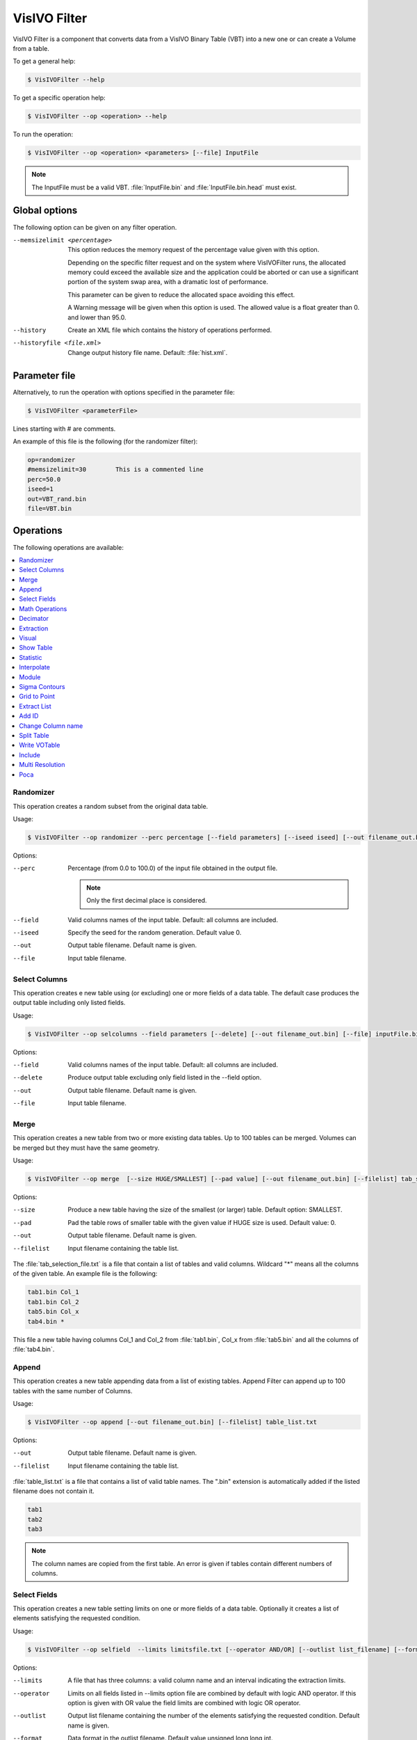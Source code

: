 VisIVO Filter
=============
VisIVO Filter is a component that converts data from a VisIVO Binary Table (VBT) into a new one or can create a Volume from a table.

To get a general help:

.. code-block:: console

    $ VisIVOFilter --help

To get a specific operation help:

.. code-block:: console

    $ VisIVOFilter --op <operation> --help

To run the operation:

.. code-block:: console

    $ VisIVOFilter --op <operation> <parameters> [--file] InputFile

.. note:: The InputFile must be a valid VBT. :file:`InputFile.bin` and :file:`InputFile.bin.head` must exist.


Global options
--------------
The following option can be given on any filter operation.

--memsizelimit <percentage>
    This option reduces the memory request of the percentage value given with this option.
    
    Depending on the specific filter request and on the system where VisIVOFilter runs, the allocated memory could exceed the available size and the application could be aborted or can use a significant portion of the system swap area, with a dramatic lost of performance.
    
    This parameter can be given to reduce the allocated space avoiding this effect.

    A Warning message will be given when this option is used. The allowed value is a float greater than 0. and lower than 95.0.
--history
    Create an XML file which contains the history of operations performed.
--historyfile <file.xml>
    Change output history file name. Default: :file:`hist.xml`.


Parameter file
--------------
Alternatively, to run the operation with options specified in the parameter file:

.. code-block:: console

    $ VisIVOFilter <parameterFile>

Lines starting with # are comments.

An example of this file is the following (for the randomizer filter):

.. code-block::

    op=randomizer
    #memsizelimit=30        This is a commented line
    perc=50.0
    iseed=1
    out=VBT_rand.bin
    file=VBT.bin


Operations
----------
The following operations are available:

.. contents::
    :local:


Randomizer
^^^^^^^^^^
This operation creates a random subset from the original data table.

Usage:

.. code-block:: console

    $ VisIVOFilter --op randomizer --perc percentage [--field parameters] [--iseed iseed] [--out filename_out.bin] [--file] inputFile.bin

Options:

--perc
    Percentage (from 0.0 to 100.0) of the input file obtained in the output file.

    .. note:: Only the first decimal place is considered.

--field
    Valid columns names of the input table. Default: all columns are included.
--iseed
    Specify the seed for the random generation. Default value 0.
--out
    Output table filename. Default name is given.
--file
    Input table filename.


Select Columns
^^^^^^^^^^^^^^
This operation creates e new table using (or excluding) one or more fields of a data table. The default case produces the output table including only listed fields.

Usage:

.. code-block:: console

    $ VisIVOFilter --op selcolumns --field parameters [--delete] [--out filename_out.bin] [--file] inputFile.bin

Options:

--field
    Valid columns names of the input table. Default: all columns are included.
--delete
    Produce output table excluding only field listed in the --field option.
--out
    Output table filename. Default name is given.
--file
    Input table filename.


Merge
^^^^^
This operation creates a new table from two or more existing data tables. Up to 100 tables can be merged. Volumes can be merged but they must have the same geometry.

Usage:

.. code-block:: console

    $ VisIVOFilter --op merge  [--size HUGE/SMALLEST] [--pad value] [--out filename_out.bin] [--filelist] tab_selection_file.txt

Options:

--size
    Produce a new table having the size of the smallest (or larger) table. Default option: SMALLEST.
--pad
    Pad the table rows of smaller table with the given value if HUGE size is used. Default value: 0.
--out
    Output table filename. Default name is given.
--filelist
    Input filename containing the table list.

The :file:`tab_selection_file.txt` is a file that contain a list of tables and valid columns. Wildcard "*" means all the columns of the given table. An example file is the following:

.. code-block::

    tab1.bin Col_1
    tab1.bin Col_2
    tab5.bin Col_x
    tab4.bin *

This file a new table having columns Col_1 and Col_2 from :file:`tab1.bin`, Col_x from :file:`tab5.bin` and all the columns of :file:`tab4.bin`.


Append
^^^^^^
This operation creates a new table appending data from a list of existing tables. Append Filter can append up to 100 tables with the same number of Columns.

Usage:

.. code-block:: console

    $ VisIVOFilter --op append [--out filename_out.bin] [--filelist] table_list.txt

Options:

--out
    Output table filename. Default name is given.
--filelist
    Input filename containing the table list.

:file:`table_list.txt` is a file that contains a list of valid table names. The ".bin" extension is automatically added if the listed filename does not contain it.

.. code-block::

    tab1
    tab2
    tab3

.. note:: The column names are copied from the first table. An error is given if tables contain different numbers of columns.


Select Fields
^^^^^^^^^^^^^
This operation creates a new table setting limits on one or more fields of a data table. Optionally it creates a list of elements satisfying the requested condition.

Usage:

.. code-block:: console

    $ VisIVOFilter --op selfield  --limits limitsfile.txt [--operator AND/OR] [--outlist list_filename] [--format uns/int/ascii] [--out filename_out.bin] [--file] inputFile.bin

Options:

--limits
    A file that has three columns: a valid column name and an interval indicating the extraction limits.
--operator
    Limits on all fields listed in --limits option file are combined by default with logic AND operator. If this option is given with OR value the field limits are combined with logic OR operator.
--outlist
    Output list filename containing the number of the elements satisfying the requested condition. Default name is given.
--format
    Data format in the outlist filename. Default value unsigned long long int.
--out
    Output table filename. Default name is given.
--file
    Input table filename.

The :file:`limitsfile.txt` file must have the following structure. A valid column name and an interval indicating the extraction limits:

.. code-block::

    X 20.0 30.0
    Y 10.0 20.0
    Z 0.0 10.0

This file produces a new table that contains all the data points of the input table (all columns will be reported) where :math:`X \in [20.0, 30.0]` AND :math:`Y \in [10.0, 20.0]` AND :math:`Z \in [0.0, 10.0]`.

.. note:: The unlimited word can be used to indicate the infinite value.


Math Operations
^^^^^^^^^^^^^^^
The operation creates a new field in a data table as the result of a mathematical operation between the existing fields.

Usage:

.. code-block:: console

    $ VisIVOFilter --op mathop [--expression math_expression.txt] [--compute <<expression>>] [--append] [--outcol col_name] [--out filename_out.bin] [--file] filename.bin

Options:

--expression
    A file with only one row having any valid mathematical expression with Valid Column names. Ignored if compute option is given.
--compute
    A valid mathematical expression with Valid Column names. The expression must start with << and finish with >> characters. It has the priority on the expression option.
    
    The expression must contain the escape character control for the << and >> symbols and the parentheses. For example, to evaluate :math:`(A/B) * C` the correct syntax will be ``–-compute \<\<\(A/B\)*C\>\>``.
    
    .. note:: The << , >> and escape characters must not be given if the parameter file is used.
--append
    No new table will be created. The original table will have the new field. Default options: a new table with only the new field is produced.
--outcol
    Column name of the new field
--out
    Output table filename. Default name is given. Ignored if --append is specified.
--file
    Input table filename.

:file:`math_expression.txt` is a file that contains only one row with a mathematical expression, for example:

.. code-block::

    sqrt(VelX*VelX+VelY*VelY+VelZ*VelZ)

Arithmetic float expressions can be created from float literals, variables or functions using the following operators in this order of precedence:

+----------------------------+------------------------------------------------------------------------------------+
| ()                         | expressions in parentheses first                                                   |
+----------------------------+------------------------------------------------------------------------------------+
| A unit                     | a unit multiplier (if one has been added) exponentiation (A raised to the power B) |
+----------------------------+------------------------------------------------------------------------------------+
| A^B                        | exponentiation (A raised to the power B)                                           |
+----------------------------+------------------------------------------------------------------------------------+
| -A                         | unary minus                                                                        |
+----------------------------+------------------------------------------------------------------------------------+
| !A                         | unary logical not (result is 1 if int(A) is 0, else 0)                             |
+----------------------------+------------------------------------------------------------------------------------+
| A*B A/B A%B                | multiplication, division and modulo                                                |
+----------------------------+------------------------------------------------------------------------------------+
| A+B A-B                    | addition and subtraction                                                           |
+----------------------------+------------------------------------------------------------------------------------+
| A=B A!=B A<B A<=B A>B A>=B | comparison between A and B (result is either 0 or 1)                               |
+----------------------------+------------------------------------------------------------------------------------+
| A&B                        | result is 1 if int(A) and int(B) differ from 0, else 0                             |
+----------------------------+------------------------------------------------------------------------------------+
| A|B                        | result is 1 if int(A) or int(B) differ from 0, else 0                              |
+----------------------------+------------------------------------------------------------------------------------+

Since the unary minus has higher precedence than any other operator, the following expression is valid: ``x*-y``.

The comparison operators use an epsilon value, so expressions which may differ in very least-significant digits should work correctly.

The following operations can be used:

+------------+-------------------------------------------------------------------------------------------------------------------------------------------+
| abs(A)     | Absolute value of A. If A is negative, returns -A otherwise returns A.                                                                    |
+------------+-------------------------------------------------------------------------------------------------------------------------------------------+
| acos(A)    | Arc-cosine of A. Returns the angle, measured in radians, whose cosine is A.                                                               |
+------------+-------------------------------------------------------------------------------------------------------------------------------------------+
| acosh(A)   | Same as acos() but for hyperbolic cosine.                                                                                                 |
+------------+-------------------------------------------------------------------------------------------------------------------------------------------+
| asin(A)    | Arc-sine of A. Returns the angle, measured in radians, whose                                                                              |
|            | sine is A.                                                                                                                                |
+------------+-------------------------------------------------------------------------------------------------------------------------------------------+
| asinh(A)   | Same as asin() but for hyperbolic sine.                                                                                                   |
+------------+-------------------------------------------------------------------------------------------------------------------------------------------+
| atan(A)    | Arc-tangent of (A). Returns the angle, measured in radians, whose tangent is (A).                                                         |
+------------+-------------------------------------------------------------------------------------------------------------------------------------------+
| atan2(A,B) | Arc-tangent of A/B. The two main differences to atan() is                                                                                 |
|            | that it will return the right angle depending on the signs of A and B                                                                     |
|            | (atan() can only return values between -pi/2 and pi/2), and that the return                                                               |
|            | value of pi/2 and -pi/2 are possible.                                                                                                     |
+------------+-------------------------------------------------------------------------------------------------------------------------------------------+
| atanh(A)   | Same as atan() but for hyperbolic tangent.                                                                                                |
+------------+-------------------------------------------------------------------------------------------------------------------------------------------+
| ceil(A)    | Ceiling of A. Returns the smallest integer greater than A. Rounds up to the next higher integer.                                          |
+------------+-------------------------------------------------------------------------------------------------------------------------------------------+
| cos(A)     | Cosine of A. Returns the cosine of the angle A, where A is measured in radians.                                                           |
+------------+-------------------------------------------------------------------------------------------------------------------------------------------+
| cosh(A)    | Same as cos() but for hyperbolic cosine.                                                                                                  |
+------------+-------------------------------------------------------------------------------------------------------------------------------------------+
| cot(A)     | Cotangent of A (equivalent to 1/tan(A)).                                                                                                  |
+------------+-------------------------------------------------------------------------------------------------------------------------------------------+
| csc(A)     | Cosecant of A (equivalent to 1/sin(A)).                                                                                                   |
+------------+-------------------------------------------------------------------------------------------------------------------------------------------+
| exp(A)     | Exponential of A. Returns the value of e raised to the power A where e is the base of the natural logarithm, i.e. the non-repeating value |
|            | approximately equal to 2.71828182846.                                                                                                     |
+------------+-------------------------------------------------------------------------------------------------------------------------------------------+
| floor(A)   | Floor of A. Returns the largest integer less than A. Rounds down to the                                                                   |
|            | next lower integer.                                                                                                                       |
+------------+-------------------------------------------------------------------------------------------------------------------------------------------+
| if(A,B,C)  | If int(A) differs from 0, the return value of this function is B, else C. Only                                                            |
|            | the parameter which needs to be evaluated is evaluated, the other                                                                         |
|            | parameter is skipped; this makes it safe to use eval() in them.                                                                           |
+------------+-------------------------------------------------------------------------------------------------------------------------------------------+
| int(A)     | Rounds A to the closest integer. 0.5 is rounded to 1.                                                                                     |
+------------+-------------------------------------------------------------------------------------------------------------------------------------------+
| log(A)     | Natural (base e) logarithm of A.                                                                                                          |
+------------+-------------------------------------------------------------------------------------------------------------------------------------------+
| log10(A)   | Base 10 logarithm of A.                                                                                                                   |
+------------+-------------------------------------------------------------------------------------------------------------------------------------------+
| max(A,B)   | If A>B, the result is A, else B.                                                                                                          |
+------------+-------------------------------------------------------------------------------------------------------------------------------------------+
| min(A,B)   | If A<B, the result is A, else B.                                                                                                          |
+------------+-------------------------------------------------------------------------------------------------------------------------------------------+
| sec(A)     | Secant of A (equivalent to 1/cos(A)).                                                                                                     |
+------------+-------------------------------------------------------------------------------------------------------------------------------------------+
| sin(A)     | Sine of A. Returns the sine of the angle A, where A is measured in                                                                        |
|            | radians.                                                                                                                                  |
+------------+-------------------------------------------------------------------------------------------------------------------------------------------+
| sinh(A)    | Same as sin() but for hyperbolic sine.                                                                                                    |
+------------+-------------------------------------------------------------------------------------------------------------------------------------------+
| sqrt(A)    | Square root of A. Returns the value whose square is A.                                                                                    |
+------------+-------------------------------------------------------------------------------------------------------------------------------------------+
| tan(A)     | Tangent of A. Returns the tangent of the angle A, where A is measured in                                                                  |
|            | radians.                                                                                                                                  |
+------------+-------------------------------------------------------------------------------------------------------------------------------------------+
| tanh(A)    | Same as tan() but for hyperbolic tangent.                                                                                                 |
+------------+-------------------------------------------------------------------------------------------------------------------------------------------+


Decimator
^^^^^^^^^
This operation creates a sub-table as a regular subsample from the input table.

Usage:

.. code-block:: console

    $ VisIVOFilter --op decimator --skip step [--list parameters] [--out filename_out.bin] [--file] inputFile.bin

Options:

--skip
    An integer that represent the number of elements to skip.
--list
    Valid columns names of the input table. Default: all columns are included.
--out
    Output table filename. Default name is given.
--file
    Input table filename.

Values are extracted in a regular sequence, skipping step element every time. The skip value is an integer number > 1 and represents the number of skipped values. The output table must fit the available RAM.


Extraction
^^^^^^^^^^
This operation creates a new table from a sub-box or a sphere.

.. note:: Operation not allowed on volumes.

Usage:

.. code-block:: console

    $ VisIVOFilter --op extraction --geometry geometry.txt [--out filename_out.bin] [--file] inputFile.bin

Options:

--geometry
    The :file:`geometry.txt` file must have four rows and two columns. The first three rows must have a valid column name and a value for each column that indicates the extraction coordinates. The fourth field means the extraction mode and the sub-volume size:

    * RADIUS, a sphere centered in the given values will be extracted;
    * CORNER, a rectangular region having the lower corner at the given values will be extracted;
    * BOX, a rectangular region centered in the given values will be extracted.
--out
    Output table filename. Default name is given.
--file
    Input table filename.

Geometry file examples:

.. code-block::

    X 25.0
    Y 25.0
    Z 25.0
    RADIUS 5.0

.. code-block::

    X 0.0
    Y 0.0
    Z 0.0
    CORNER 10.0

.. code-block::

    X 25.0
    Y 25.0
    Z 25.0
    BOX 5.0


Visual
^^^^^^
This operation creates an eventually randomized new table from one or more input tables. All the input tables must have the same number of rows.

.. note:: The operation cannot be applied to volume tables.

Usage:

.. code-block:: console

    $ VisIVOFilter --op visual [--size number_of_elements] [--out filename_out.bin] [--filelist] tab_selection_file.txt

Options:

--size
    Number of max rows in output table. Default is the minimum between 8000000 and the number of rows of input tables.
    
    .. note:: Input table must have the same number of rows.
--out
    Output table filename. Default name is given.
--filelist
    Input text file with a list of tables and columns.

The :file:`tab_selection_file.txt` is a text file that contain a list of tables and valid columns. Wildcard "*" means all columns of the given table. For example:

.. code-block::

    tab1.bin Col_1
    tab5.bin Col_x
    tab4.bin *
    tab1.bin Col_2

This file produces a new table having columns Col_1 and Col_2 from tab1.bin, Col_x from tab5.bin and all the columns of tab4.bin. If the row number of the input tables exceeds 8000000 elements, the output file will be limited to 8000000 randomized sampled rows.

The column names in the output table will have the suffix ``_visual_#`` where # represent the number order listed in the txt file. The output table will contain the columns of the listed tables in alphabetic order. In the above example, the header of the VBT (if tab4.bin contains two columns A and B and there are 8000000 rows) will be:

.. code-block::

    float
    5
    8000000
    little
    Col_1_visual_1
    Col_2_visual_5
    A_visual_3
    B_visual_4
    Col_x_visual_2


Show Table
^^^^^^^^^^
Produce an ASCII table with selected field of the first number of rows as specified in the --numrows parameter.

Usage:

.. code-block:: console

    $ VisIVOFilter --op showtable [--field column_name] [--numrows num_of_rows] [--rangerows fromRow toRow] [--width format_width] [--precision format_precision] [--out filename_out.txt] [--file] inputFile.bin

Options:

--field
    Valid columns names. Default value of all columns will be reported.
--numrows
    Number of rows in the ASCII output file. Default value is equal to the number of rows of the input table.
--rangerows
    Rows range of the inputFile that will be reported in the ASCII output file. Default range is equal to all the rows of the input table. It is ignored if numrows is specified.
--width
    Field width in the ASCII output file. Default value is given.
--precision
    Field precision in the ASCII output file. Default value is given.
--out
    Output ASCII filename. Default name is given.
--file
    Input table filename.


Statistic
^^^^^^^^^
This operation produces average, min and max value of field and creates an histogram of fields in the input table.

Usage:

.. code-block:: console

    $ VisIVOFilter --op statistic [--list columns_name] [--histogram [bin]] [--range min max] [--out result.txt] [--file] inputFile.bin

Options:

--list
    A valid list of columns name. Default value all columns.
--histogram
    Produces an histogram ASCII file with the given number of bins. If the bins number is not specified, the default value is fixed to 10% of the total rows of the input table.
--range
    Produces the results only inside the specified interval.
--out
    Output ASCII filename with histogram.
--file
    Input table filename.

.. note:: An error is given if there are no data in the specified range.

For example the following command:

.. code-block:: console

    $ VisIVOFilter --op statistic --list X Y --histogram 1000 --range 10.0 100.0 --out result.txt --file inputFile.bin

produces min,max and average values printed in the standard output. The command also produces a :file:`result.txt` file that gives the histogram values of X and Y in the range :math:`[10.0, 100.0]` with 1000 bins.


Interpolate
^^^^^^^^^^^
This operation creates new tables from two existing data tables (mainly used to produce intermediate frames of a dynamical evolution).

Usage:

.. code-block:: console

    $ VisIVOFilter --op interpolate [--field columns_name] [--numbin numberbin] [--periodic] [--interval from to] [--out filename_out] --infiles file_start.bin file_end.bin

.. note:: The two table must have the same structure. The infiles tables must have the listed columns in the --field option in the same corresponding order. The input tables must have the same number of rows and the interpolated elements are considered in the same order. No index is currently supported.

Options:

--field
    A valid list of columns names that must exist on both input tables. Default: all columns in infile files are considered.
--numbin
    Is the number of bins between the starting and ending input files or the interval given in the --interval option. The default value is 10. The number of created tables is equal to numberbin-1.
--periodic
    Applies a periodical boundary condition.
--interval
    VisIVO assumes a distance of 1.0 between the starting frame and ending frame. This option produces the intermediate frames (tables) in a subinterval between the two input frames.
    
    The value 0.5 is the medium point of the interval. If the from value is lower than 0.0 it is considered 0.0. If the to value is greater than 1.0 it is considered 1.0. If the from value is equal to to value the operation is not performed. Default value from=0.0 to=1.0
--out
    It is the root name of the new tables. The default name is given. The new name is given by the :file:`filename_out#.bin` where # is the number of created tables.
--infiles
    It contains the names of the input tables of the interpolation process.


Module
^^^^^^
This operation creates a new table (or a new field) computing the module of three fields of the input data table.

Usage:

.. code-block:: console

    $ VisIVOFilter --op module --field parameters [--append] [--outcol colname] [--out filename_out.bin] [--file] inputFile.bin

Options:

--field
    Three valid columns name lists used to compute the module.
--append
    No new table will be created. The original table will have the new field. Default options: a new table with only the new field is produced.
--outcol
    Column name of the new field.
--out
    Name of the new table. Default name is given. Ignored if --append is specified.
--file
    Input table filename

Example:

.. code-block:: console

    $ VisIVOFilter --op module --field x y z --outcol Module --append --file inputFile.bin

This command appends a new field named Module to the :file:`inputFile.bin` file that represents the module of the fields x, y and z: :math:`\sqrt{x^2+y^2+z^2}`.


Sigma Contours
^^^^^^^^^^^^^^
This operation creates a new table where one or more fields of a data table have values within (or outside) N sigma contours. For the selected fields, the filter prints in the stdout the average and the sigma values of the distributions.

.. note:: The filter can be applied on fields that have a Gaussian distribution. 

Usage:

.. code-block:: console

    $ VisIVOFilter --op sigmacontours [--nsigma nOfSigma] [--field columns_list] [--exclude] [--allcolumns] [--out filename_out.bin] [--file] filename.bin

Options:

--nsigma
    Number of sigma used in the variable selection. Default value: 1 sigma countour.
--field
    List of columns that must have values within N sigma contours. Default value: all the columns in the table.
--exclude
    Values outside N sigma contours will be reported.
--allcolumns
    All columns of the input tables will be saved in the output table. But only the corresponding rows for the --field selected columns are reported.
--out
    Name of the new table. Default name is given.
--file
    Input table filename.

Example:

.. code-block:: console

    $ VisIVOFilter --op sigmacontours --nsigma 2 --field F1 F2 F5 --allcolumns --out ncontours.bin --file example.bin

The command produces a new table where columns F1, F2 and F5 have (all of them) values included in 2 sigma contours. The option --allcolumns creates a new table with all the columns of the input table, otherwise only F1, F2 and F5 will be reported in the output table. The command also prints in the stdout the average values and the sigma values for F1, F2 and F5 columns.


Grid to Point
^^^^^^^^^^^^^


Extract List
^^^^^^^^^^^^


Add ID
^^^^^^
This operation adds a new column with a sequence of Ids in the input data table.

Usage:

.. code-block:: console

    $ VisIVOFilter --op addId [--outcol col_name] [--start start_number] [--file] inputFile.bin

Options:

--outcol
    Column name of the new id column. Default name is Id.
--start
    Starting Id. Default value is 0. Only an int value can be given.
--file
    Input table filename.


Change Column name
^^^^^^^^^^^^^^^^^^
This operation changes the column names in an existing table.

Usage:

.. code-block:: console

    $ VisIVOFilter --op changecolname --field column_names --newnames new_names [--file] inputFile.bin

Options:

--field
    Valid columns names.
--newnames
    Valid new columns names.
--file
    Input table filename.


Split Table
^^^^^^^^^^^


Write VOTable
^^^^^^^^^^^^^
This operation produces a VOTable 1.2 with selected field.

Usage:

.. code-block:: console

    $ VisIVOFilters--op wrvotable [--field column_name] [--force] [--out filename_out.xml] --file] inputFile.bin

Options:

--field
    Valid columns names. Default values of ALL columns will be reported.
--force
    Must be given to force the VOTable creation when the input table has more than 1000000 rows.
--out
    Output ascii filename. Default name is given.
--file
    Input table filename.


Include
^^^^^^^
This operation produces a new table or adds a new field to the input table. Points inside the sphere (given with center and radius) will have the value invalue, otherwise outvalue.

Usage:

.. code-block:: console

    $ VisIVOFilter --op include --center x_coord y_coord z_coord --radius radius [--field x_col y_col z_col] [--append] [--out filename_out.bin] [--outcol col_name] [--outvalue outvalue] [--invalue invalue] [--file] inputFile.bin

Options:

--center
    Coordinates of the sphere center.
--radius
    Radius of the sphere.
--field
    Three valid columns names. Default values are the first three columns.
--append
    No new table will be created. The original table will have the new field.
--out
    Name of the new table. Default name is given. Ignored if --append is specified.
--outcol
    Column name of the new field.
--outvalue
    Value given to points outside the sphere. Default value is 0.
--invalue
    Value given to points inside the sphere. Default value is 1.
--file
    Input table filename.


Multi Resolution
^^^^^^^^^^^^^^^^
This operation creates a new VBT as a random subsample from the input table, with different resolutions.

Starting from a fixed position, that represents the center of inner sphere, concentric spheres are considered. Different level of randomization can be given, creating more detail table in the inner sphere and lower detail in the outer regions, or vice versa. The region that is external to the last sphere represents the background.

.. note:: Operation not yet allowed on volumes.

Usage:

.. code-block:: console

    $ VisIVOFilter --op mres --points x_col y_col z_col [--pos values] [--geometry layer_file.txt] [--background value] [--out filename_out.bin] [--file] inputFile.bin

Options:

--points
    Columns to be assumed for points coordinates.
--pos
    Camera point coordinates. Default value is the center of the domain.
--geometry
    A file that contains a radius and a randomization value: 1.0 all values included; 0.1 means 1 per cent of values included in the layer. Each row of this file determine a layer. A default geometry is created with three spheres and different levels of randomization, depending on the input dataset.
--background
    A randomizator value for points outside the geometry. Default value is maximum 100000 values from input VBT.
--out
    Name of the new table. Default name is given.
--file
    Input table filename.

For example, the following command and file:

.. code-block:: console

    $ VisIVOFilter --op mres --points X Y Z --pos 10.0 10.0 10.0 --geometry layer.txt --background 0.0001 --out pos_layer.bin --file pos.bin

.. code-block::

    5.0 1.0
    10.0 0.1
    30.0 0.01

produce a new table. 

The geometry file  in this example, has the following values:

* 5.0 is the radius of the inner sphere. The 1.0 is the percentage of randomization inside the inner sphere: all points that are inside the inner sphere will be reported in the output VBT.
* 10.0 is the radius of the second sphere. The value 0.1 is the percentage of randomization inside this sphere: only 10% of points that are inside this sphere will be reported in the output VBT.
* 30.0 is the radius of the last sphere. The value 0.01 is the percentage of randomization inside this sphere: only 1% of points that are inside this sphere will be reported in the output VBT. 

.. figure:: images/mres.png
    :align: center
    :alt: mres


Poca
^^^^
This operation produces two tables. The first one contains scattering points and angles. The second is a volume: each mesh point contains the square sum of the scattering angle.

The input file must be the output from the muportal importer with 10 column: Event number, X_A Y_B X_C Y_D X_E Y_F X_G Y_H (8 values coordinates in cm at the planes of the system), Energy pulse in GeV/C.

Usage:

.. code-block:: console

    $ VisIVOFilter --op poca [--resolution x_res y_res z_res] [--dimvox voxel_size] [--trackplanedist distance] [--innerdist distance] [--outpoints points.bin] [--outvol vol.bin] [--file] inputFile.bin

Options:

--resolution
    3D mesh size in cm. Default value 600 300 300.
--dimvox
    Cubic voxel dimension in cm. Default value 10.
--trackplanedist
    Distance in cm between planes 1 - 2 and planes 3 - 4. Default value 100.
--innerdist
    Distance in cm between planes 3 - 4. Default value 300.
--outpoints
    Name of the new table containing poca points.
--outvol
    Name of the new table containing the volume having the theta square value sum in each voxel.
--file
    Input table filename.

For example, the following command:

.. code-block:: console

    $ VisIVOFilter --op poca --resolution 600 300 300 --dimvox 10 --outpoins points --outvol vol.bin --file inputFile.bin

Produces a points file VBT with scatter points inside the volume of reference a 60x30x30 and a multi-volume.

The input file is a VBT with 10 columns that represent: Event number, X_A Y_B X_C Y_D X_E Y_F X_G Y_H (8 values coordinates in cm at the planes of the system), Pulse energy in GeV/C.

The filter gives the track Id and the Energy of each points X Y Z. This is the output of the Importer “muportal”.
It produces two tables (:file:`points.bin` and :file:`vol.bin`) containing:

* The points of the POCA algorithm and angles with the following fields: event number, X, Y and Z, theta, theta square, energy.
* A multi-volume (7 volumes) with cell resolution/dimvox on each directiom. Each voxel contatins quantities of all scattering points inside the voxel: sum of the theta (scattering angle), sum of theta square, theta square average, sigma, error and number of scatter points.